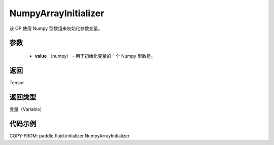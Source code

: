 .. _cn_api_fluid_initializer_NumpyArrayInitializer:

NumpyArrayInitializer
-------------------------------

.. py:class:: paddle.fluid.initializer.NumpyArrayInitializer(value)




该 OP 使用 Numpy 型数组来初始化参数变量。

参数
::::::::::::

        - **value** （numpy） - 用于初始化变量的一个 Numpy 型数组。

返回
::::::::::::
Tensor

返回类型
::::::::::::
变量（Variable）

代码示例
::::::::::::

COPY-FROM: paddle.fluid.initializer.NumpyArrayInitializer
